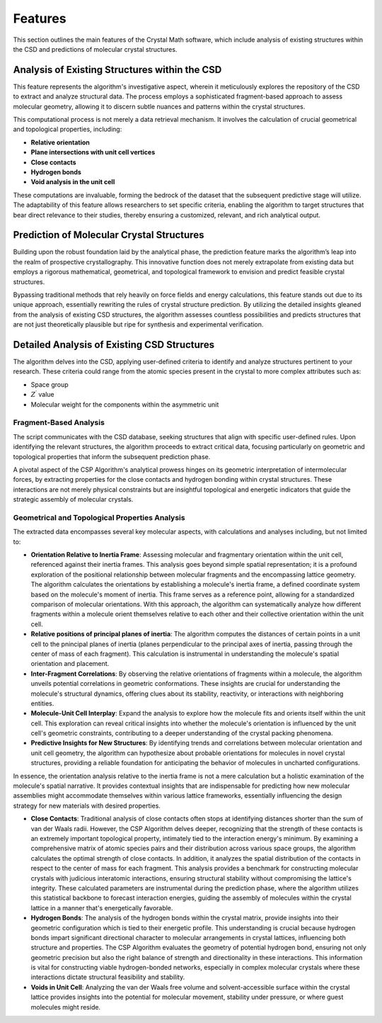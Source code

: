 Features
========

This section outlines the main features of the Crystal Math software, which include analysis of existing structures within the CSD and predictions of molecular crystal structures.

Analysis of Existing Structures within the CSD
----------------------------------------------
This feature represents the algorithm's investigative aspect, wherein it meticulously explores the repository of the CSD to extract and analyze structural data. The process employs a sophisticated fragment-based approach to assess molecular geometry, allowing it to discern subtle nuances and patterns within the crystal structures.

This computational process is not merely a data retrieval mechanism. It involves the calculation of crucial geometrical and topological properties, including:

- **Relative orientation**
- **Plane intersections with unit cell vertices**
- **Close contacts**
- **Hydrogen bonds**
- **Void analysis in the unit cell**

These computations are invaluable, forming the bedrock of the dataset that the subsequent predictive stage will utilize. The adaptability of this feature allows researchers to set specific criteria, enabling the algorithm to target structures that bear direct relevance to their studies, thereby ensuring a customized, relevant, and rich analytical output.

Prediction of Molecular Crystal Structures
------------------------------------------
Building upon the robust foundation laid by the analytical phase, the prediction feature marks the algorithm’s leap into the realm of prospective crystallography. This innovative function does not merely extrapolate from existing data but employs a rigorous mathematical, geometrical, and topological framework to envision and predict feasible crystal structures.

Bypassing traditional methods that rely heavily on force fields and energy calculations, this feature stands out due to its unique approach, essentially rewriting the rules of crystal structure prediction. By utilizing the detailed insights gleaned from the analysis of existing CSD structures, the algorithm assesses countless possibilities and predicts structures that are not just theoretically plausible but ripe for synthesis and experimental verification.

Detailed Analysis of Existing CSD Structures
--------------------------------------------
The algorithm delves into the CSD, applying user-defined criteria to identify and analyze structures pertinent to your research. These criteria could range from the atomic species present in the crystal to more complex attributes such as:

- Space group
- :math:`Z^{\prime}` value
- Molecular weight for the components within the asymmetric unit

Fragment-Based Analysis
^^^^^^^^^^^^^^^^^^^^^^^
The script communicates with the CSD database, seeking structures that align with specific user-defined rules. Upon identifying the relevant structures, the algorithm proceeds to extract critical data, focusing particularly on geometric and topological properties that inform the subsequent prediction phase.

A pivotal aspect of the CSP Algorithm's analytical prowess hinges on its geometric interpretation of intermolecular forces, by extracting properties for the close contacts and hydrogen bonding within crystal structures. These interactions are not merely physical constraints but are insightful topological and energetic indicators that guide the strategic assembly of molecular crystals.

Geometrical and Topological Properties Analysis
^^^^^^^^^^^^^^^^^^^^^^^^^^^^^^^^^^^^^^^^^^^^^^^

The extracted data encompasses several key molecular aspects, with calculations and analyses including, but not limited to:

- **Orientation Relative to Inertia Frame**: Assessing molecular and fragmentary orientation within the unit cell, referenced against their inertia frames. This analysis goes beyond simple spatial representation; it is a profound exploration of the positional relationship between molecular fragments and the encompassing lattice geometry. The algorithm calculates the orientations by establishing a molecule's inertia frame, a defined coordinate system based on the molecule's moment of inertia. This frame serves as a reference point, allowing for a standardized comparison of molecular orientations. With this approach, the algorithm can systematically analyze how different fragments within a molecule orient themselves relative to each other and their collective orientation within the unit cell.
- **Relative positions of principal planes of inertia**: The algorithm computes the distances of certain points in a unit cell to the pnincipal planes of inertia (planes perpendicular to the principal axes of inertia, passing through the center of mass of each fragment). This calculation is instrumental in understanding the molecule's spatial orientation and placement.
- **Inter-Fragment Correlations**: By observing the relative orientations of fragments within a molecule, the algorithm unveils potential correlations in geometric conformations. These insights are crucial for understanding the molecule's structural dynamics, offering clues about its stability, reactivity, or interactions with neighboring entities.
- **Molecule-Unit Cell Interplay**: Expand the analysis to explore how the molecule fits and orients itself within the unit cell. This exploration can reveal critical insights into whether the molecule's orientation is influenced by the unit cell's geometric constraints, contributing to a deeper understanding of the crystal packing phenomena.
- **Predictive Insights for New Structures**: By identifying trends and correlations between molecular orientation and unit cell geometry, the algorithm can hypothesize about probable orientations for molecules in novel crystal structures, providing a reliable foundation for anticipating the behavior of molecules in uncharted configurations.

In essence, the orientation analysis relative to the inertia frame is not a mere calculation but a holistic examination of the molecule's spatial narrative. It provides contextual insights that are indispensable for predicting how new molecular assemblies might accommodate themselves within various lattice frameworks, essentially influencing the design strategy for new materials with desired properties.

- **Close Contacts**: Traditional analysis of close contacts often stops at identifying distances shorter than the sum of van der Waals radii. However, the CSP Algorithm delves deeper, recognizing that the strength of these contacts is an extremely important topological property, intimately tied to the interaction energy's minimum. By examining a comprehensive matrix of atomic species pairs and their distribution across various space groups, the algorithm calculates the optimal strength of close contacts. In addition, it analyzes the spatial distribution of the contacts in respect to the center of mass for each fragment. This analysis provides a benchmark for constructing molecular crystals with judicious interatomic interactions, ensuring structural stability without compromising the lattice's integrity. These calculated parameters are instrumental during the prediction phase, where the algorithm utilizes this statistical backbone to forecast interaction energies, guiding the assembly of molecules within the crystal lattice in a manner that's energetically favorable.
- **Hydrogen Bonds**: The analysis of the hydrogen bonds within the crystal matrix, provide insights into their geometric configuration which is tied to their energetic profile. This understanding is crucial because hydrogen bonds impart significant directional character to molecular arrangements in crystal lattices, influencing both structure and properties. The CSP Algorithm evaluates the geometry of potential hydrogen bond, ensuring not only geometric precision but also the right balance of strength and directionality in these interactions. This information is vital for constructing viable hydrogen-bonded networks, especially in complex molecular crystals where these interactions dictate structural feasibility and stability.
- **Voids in Unit Cell**: Analyzing the van der Waals free volume and solvent-accessible surface within the crystal lattice provides insights into the potential for molecular movement, stability under pressure, or where guest molecules might reside.